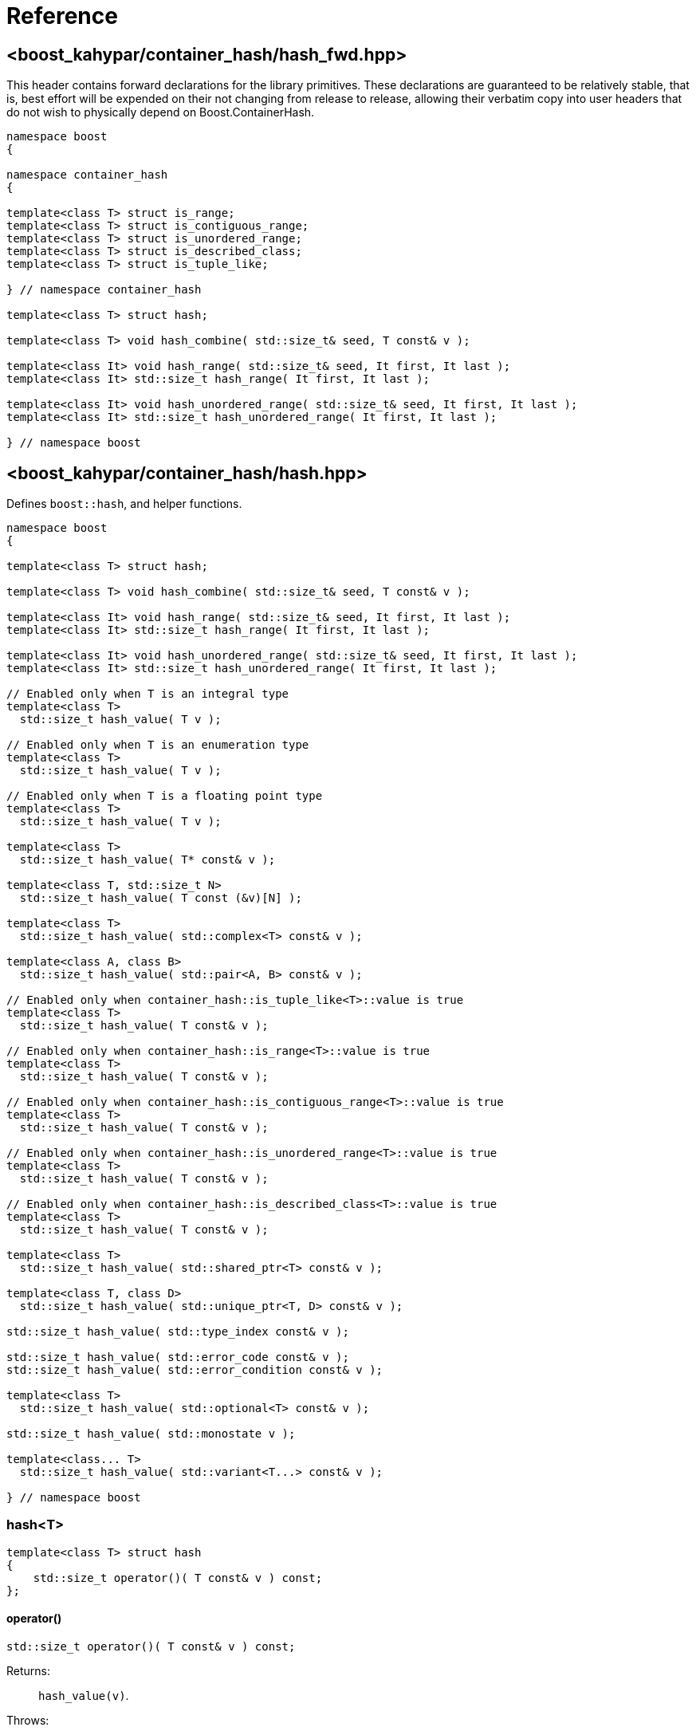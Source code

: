 ////
Copyright 2005-2008 Daniel James
Copyright 2022 Christian Mazakas
Copyright 2022 Peter Dimov
Distributed under the Boost Software License, Version 1.0.
https://www.boost.org/LICENSE_1_0.txt
////

[#reference]
= Reference
:idprefix: ref_

== <boost_kahypar/container_hash/{zwsp}hash_fwd.hpp>

This header contains forward declarations for the library primitives.
These declarations are guaranteed to be relatively stable, that is,
best effort will be expended on their not changing from release to
release, allowing their verbatim copy into user headers that do not
wish to physically depend on Boost.ContainerHash.

[source]
----
namespace boost
{

namespace container_hash
{

template<class T> struct is_range;
template<class T> struct is_contiguous_range;
template<class T> struct is_unordered_range;
template<class T> struct is_described_class;
template<class T> struct is_tuple_like;

} // namespace container_hash

template<class T> struct hash;

template<class T> void hash_combine( std::size_t& seed, T const& v );

template<class It> void hash_range( std::size_t& seed, It first, It last );
template<class It> std::size_t hash_range( It first, It last );

template<class It> void hash_unordered_range( std::size_t& seed, It first, It last );
template<class It> std::size_t hash_unordered_range( It first, It last );

} // namespace boost
----

== <boost_kahypar/container_hash/{zwsp}hash.hpp>

Defines `boost::hash`, and helper functions.

[source]
----
namespace boost
{

template<class T> struct hash;

template<class T> void hash_combine( std::size_t& seed, T const& v );

template<class It> void hash_range( std::size_t& seed, It first, It last );
template<class It> std::size_t hash_range( It first, It last );

template<class It> void hash_unordered_range( std::size_t& seed, It first, It last );
template<class It> std::size_t hash_unordered_range( It first, It last );

// Enabled only when T is an integral type
template<class T>
  std::size_t hash_value( T v );

// Enabled only when T is an enumeration type
template<class T>
  std::size_t hash_value( T v );

// Enabled only when T is a floating point type
template<class T>
  std::size_t hash_value( T v );

template<class T>
  std::size_t hash_value( T* const& v );

template<class T, std::size_t N>
  std::size_t hash_value( T const (&v)[N] );

template<class T>
  std::size_t hash_value( std::complex<T> const& v );

template<class A, class B>
  std::size_t hash_value( std::pair<A, B> const& v );

// Enabled only when container_hash::is_tuple_like<T>::value is true
template<class T>
  std::size_t hash_value( T const& v );

// Enabled only when container_hash::is_range<T>::value is true
template<class T>
  std::size_t hash_value( T const& v );

// Enabled only when container_hash::is_contiguous_range<T>::value is true
template<class T>
  std::size_t hash_value( T const& v );

// Enabled only when container_hash::is_unordered_range<T>::value is true
template<class T>
  std::size_t hash_value( T const& v );

// Enabled only when container_hash::is_described_class<T>::value is true
template<class T>
  std::size_t hash_value( T const& v );

template<class T>
  std::size_t hash_value( std::shared_ptr<T> const& v );

template<class T, class D>
  std::size_t hash_value( std::unique_ptr<T, D> const& v );

std::size_t hash_value( std::type_index const& v );

std::size_t hash_value( std::error_code const& v );
std::size_t hash_value( std::error_condition const& v );

template<class T>
  std::size_t hash_value( std::optional<T> const& v );

std::size_t hash_value( std::monostate v );

template<class... T>
  std::size_t hash_value( std::variant<T...> const& v );

} // namespace boost
----

=== hash<T>

[source]
----
template<class T> struct hash
{
    std::size_t operator()( T const& v ) const;
};
----

==== operator()

[source]
----
std::size_t operator()( T const& v ) const;
----

Returns: :: `hash_value(v)`.

Throws: :: Only throws if `hash_value(v)` throws.

Remarks: :: The call to `hash_value` is unqualified, so that user-supplied
  overloads will be found via argument dependent lookup.

=== hash_combine

[source]
----
template<class T> void hash_combine( std::size_t& seed, T const& v );
----

Called repeatedly to incrementally create a hash value from several variables.

Effects: :: Updates `seed` with a new hash value generated by
  deterministically combining it with the result of `boost::hash<T>()(v)`.

Throws: :: Only throws if `boost::hash<T>()(v)` throws. On exception,
  `seed` is not updated.

Remarks: ::
+
--
Equivalent to `seed = combine(seed, boost::hash<T>()(v))`,
where `combine(s, v)` is a mixing function that takes two arguments of
type `std::size_t` and returns `std::size_t`, with the following desirable
properties:
  
. For a constant `s`, when `v` takes all possible `size_t` values,
  `combine(s, v)` should also take all possible `size_t` values, producing
  a sequence that is close to random; that is, it should be a random
  permutation.
+
This guarantees that for a given `seed`, `combine` does not introduce
hash collisions when none were produced by `boost::hash<T>(v)`; that is,
it does not lose information from the input. It also implies that
`combine(s, v)`, as a function of `v`, has good avalanche properties;
that is, small (e.g. single bit) perturbations in the input `v` lead to
large perturbations in the return value (half of the output bits changing,
on average).

. For two different seeds `s1` and `s2`, `combine(s1, v)` and
  `combine(s2, v)`, treated as functions of `v`, should produce two
  different random permutations.

. `combine(0, 0)` should not be 0. Since a common initial value of `seed`
  is zero, `combine(0, 0) == 0` would imply that applying `hash_combine` on
  any sequence of zeroes, regardless of length, will produce zero. This is
  undesirable, as it would lead to e.g. `std::vector<int>()` and
  `std::vector<int>(4)` to have the same hash value.

The current implementation uses the function `mix(s + 0x9e3779b9 + v)` as
`combine(s, v)`, where `mix(x)` is a high quality mixing function that is a
bijection over the `std::size_t` values, of the form

[source]
----
x ^= x >> k1;
x *= m1;
x ^= x >> k2;
x *= m2;
x ^= x >> k3;
----

where the constants `k1`, `k2`, `k3`, `m1`, `m2` are suitably chosen.

Note that `mix(0)` is 0. This is why we add the arbitrary constant
`0x9e3779b9` to meet the third requirement above.
--

=== hash_range

[source]
----
template<class It> void hash_range( std::size_t& seed, It first, It last );
----

Effects: ::
+
--
When `typename std::iterator_traits<It>::value_type` is not `char`, `signed char`,
`unsigned char`, `std::byte`, or `char8_t`,

[source]
----
for( ; first != last; ++first )
{
    boost::hash_combine<typename std::iterator_traits<It>::value_type>( seed, *first );
}
----

Otherwise, bytes from `[first, last)` are coalesced and hashed in an
unspecified manner. This is done in order to improve performance when hashing
strings.
--

Remarks: ::
  For chars, the current implementation uses
  https://github.com/pdimov/mulxp_hash[`mulxp1_hash`] when `std::size_t` is
  64 bit, and `mulxp1_hash32` when it's 32 bit.

[source]
----
template<class It> std::size_t hash_range( It first, It last );
----

Effects: ::
+
[source]
----
size_t seed = 0;
boost::hash_range( seed, first, last );
return seed;
----

=== hash_unordered_range

[source]
----
template<class It> void hash_unordered_range( std::size_t& seed, It first, It last );
----

Effects: :: Updates `seed` with the values of
  `boost::hash<typename std::iterator_traits<It>::value_type>()(*i)`
  for each `i` in `[first, last)`, such that the order of elements does
  not affect the final result.

[source]
----
template<class It> std::size_t hash_unordered_range( It first, It last );
----

Effects: ::
+
[source]
----
size_t seed = 0;
boost::hash_unordered_range( seed, first, last );
return seed;
----

=== hash_value

[source]
----
// Enabled only when T is an integral type
template<class T>
  std::size_t hash_value( T v );
----

Returns: ::
When the value of `v` fits into `std::size_t`, when `T` is an unsigned type,
or into `ssize_t`, when `T` is a signed type, `static_cast<std::size_t>(v)`.
+
Otherwise, an unspecified value obtained by mixing the value bits of `v`.

[source]
----
// Enabled only when T is an enumeration type
template<class T>
  std::size_t hash_value( T v );
----

Returns: ::
`static_cast<std::size_t>(v)`.

Remarks: ::
`hash_value(std::to_underlying(v))` would be better, but {cpp}03
compatibility mandates the current implementation.

[source]
----
// Enabled only when T is a floating point type
template<class T>
  std::size_t hash_value( T v );
----

Returns: ::
An unspecified value obtained by mixing the value bits of `v`.

Remarks: ::
When `sizeof(v) \<= sizeof(std::size_t)`, the bits of `v` are returned
as-is (except in the case of -0.0, which is treated as +0.0).

[source]
----
template<class T>
  std::size_t hash_value( T* const& v );
----

Returns: ::
An unspecified value derived from `reinterpret_cast<std::uintptr_t>(v)`.

[source]
----
template<class T, std::size_t N>
  std::size_t hash_value( T const (&v)[N] );
----

Returns: ::
`boost::hash_range( v, v + N )`.

[source]
----
template<class T>
  std::size_t hash_value( std::complex<T> const& v );
----

Returns: ::
An unspecified value derived from `boost::hash<T>()(v.real())` and
`boost::hash<T>()(v.imag())` such that, if `v.imag() == 0`, the value
is equal to `boost::hash<T>()(v.real())`.

Remarks: ::
A more straightforward implementation would just have used `hash_combine`
on `v.real()` and `v.imag()`, but the historical guarantee that real-valued
complex numbers should match the hash value of their real part precludes it.
+
This guarantee may be dropped in a future release, as it's of questionable
utility.

[source]
----
template<class A, class B>
  std::size_t hash_value( std::pair<A, B> const& v );
----

Effects: ::
+
[source]
----
std::size_t seed = 0;

boost::hash_combine( seed, v.first );
boost::hash_combine( seed, v.second );

return seed;
----

[source]
----
// Enabled only when container_hash::is_tuple_like<T>::value is true
template<class T>
  std::size_t hash_value( T const& v );
----

Effects: ::
+
[source]
----
std::size_t seed = 0;

using std::get;

boost::hash_combine( seed, get<0>(v) );
boost::hash_combine( seed, get<1>(v) );
// ...
boost::hash_combine( seed, get<N-1>(v) );

return seed;
----
+
where `N` is `std::tuple_size<T>::value`.

Remarks: ::
This overload is only enabled when
`container_hash::is_range<T>::value` is `false`.

[source]
----
// Enabled only when container_hash::is_range<T>::value is true
template<class T>
  std::size_t hash_value( T const& v );
----

Returns: ::
`boost::hash_range( v.begin(), v.end() )`.

Remarks: ::
This overload is only enabled when
`container_hash::is_contiguous_range<T>::value` and
`container_hash::is_unordered_range<T>::value` are both `false`.
+
It handles all standard containers that aren't contiguous or unordered, such
as `std::deque`, `std::list`, `std::set`, `std::map`.

[source]
----
// Enabled only when container_hash::is_contiguous_range<T>::value is true
template<class T>
  std::size_t hash_value( T const& v );
----

Returns: ::
`boost::hash_range( v.data(), v.data() + v.size() )`.

Remarks: ::
This overload handles all standard contiguous containers, such as
`std::string`, `std::vector`, `std::array`, `std::string_view`.

[source]
----
// Enabled only when container_hash::is_unordered_range<T>::value is true
template<class T>
  std::size_t hash_value( T const& v );
----

Returns: ::
`boost::hash_unordered_range( v.begin(), v.end() )`.

Remarks: ::
This overload handles the standard unordered containers, such as
`std::unordered_set` and `std::unordered_map`.

[source]
----
// Enabled only when container_hash::is_described_class<T>::value is true
template<class T>
  std::size_t hash_value( T const& v );
----

Effects: ::
+
[source]
----
std::size_t seed = 0;

boost::hash_combine( seed, b1 );
boost::hash_combine( seed, b2 );
// ...
boost::hash_combine( seed, bM );

boost::hash_combine( seed, m1 );
boost::hash_combine( seed, m2 );
// ...
boost::hash_combine( seed, mN );

return seed;
----
+
where `bi` are the bases of `v` and `mi` are its members.

[source]
----
template<class T>
  std::size_t hash_value( std::shared_ptr<T> const& v );

template<class T, class D>
  std::size_t hash_value( std::unique_ptr<T, D> const& v );
----

Returns: ::
`boost::hash<T*>( v.get() )`.

[source]
----
std::size_t hash_value( std::type_index const& v );
----

Returns: ::
`v.hash_code()`.

[source]
----
std::size_t hash_value( std::error_code const& v );
std::size_t hash_value( std::error_condition const& v );
----

Effects: ::
+
[source]
----
std::size_t seed = 0;

boost::hash_combine( seed, v.value() );
boost::hash_combine( seed, &v.category() );

return seed;
----

[source]
----
template<class T>
  std::size_t hash_value( std::optional<T> const& v );
----

Returns: ::
For a disengaged `v`, an unspecified constant value; otherwise,
`boost::hash<T>()( *v )`.

[source]
----
std::size_t hash_value( std::monostate v );
----

Returns: ::
An unspecified constant value.

[source]
----
template<class... T>
  std::size_t hash_value( std::variant<T...> const& v );
----

Effects: ::
+
[source]
----
std::size_t seed = 0;

boost::hash_combine( seed, v.index() );
boost::hash_combine( seed, x );

return seed;
----
+
where `x` is the currently contained value in `v`.

Throws: ::
`std::bad_variant_access` when `v.valueless_by_exception()` is `true`.

== <boost_kahypar/container_hash/{zwsp}is_range.hpp>

Defines the trait `boost::container_hash::is_range`.

[source]
----
namespace boost
{

namespace container_hash
{

template<class T> struct is_range;

} // namespace container_hash

} // namespace boost
----

=== is_range<T>

[source]
----
template<class T> struct is_range
{
    static constexpr bool value = /* see below */;
};
----

`is_range<T>::value` is `true` when, for a const value `x` of type
`T`, `x.begin()` and `x.end()` return iterators of the same type
`It` (such that `std::iterator_traits<It>` is a valid specialization.)

Users are allowed to specialize `is_range` for their types if the
default behavior does not deduce the correct value.

== <boost_kahypar/container_hash/{zwsp}is_contiguous_range.hpp>

Defines the trait `boost::container_hash::is_contiguous_range`.

[source]
----
namespace boost
{

namespace container_hash
{

template<class T> struct is_contiguous_range;

} // namespace container_hash

} // namespace boost
----

=== is_contiguous_range<T>

[source]
----
template<class T> struct is_contiguous_range
{
    static constexpr bool value = /* see below */;
};
----

`is_contiguous_range<T>::value` is `true` when `is_range<T>::value` is
`true` and when, for a const value `x` of type `T`, `x.data()` returns
a pointer to a type that matches the `value_type` of the iterator returned
by `x.begin()` and `x.end()`, and `x.size()` returns a value of an integral
type.

Users are allowed to specialize `is_contiguous_range` for their types
if the default behavior does not deduce the correct value.

== <boost_kahypar/container_hash/{zwsp}is_unordered_range.hpp>

Defines the trait `boost::container_hash::is_unordered_range`.

[source]
----
namespace boost
{

namespace container_hash
{

template<class T> struct is_unordered_range;

} // namespace container_hash

} // namespace boost
----

=== is_unordered_range<T>

[source]
----
template<class T> struct is_unordered_range
{
    static constexpr bool value = /* see below */;
};
----

`is_unordered_range<T>::value` is `true` when `is_range<T>::value` is
`true` and when `T::hasher` is a valid type.

Users are allowed to specialize `is_unordered_range` for their types
if the default behavior does not deduce the correct value.

== <boost_kahypar/container_hash/{zwsp}is_described_class.hpp>

Defines the trait `boost::container_hash::is_described_class`.

[source]
----
namespace boost
{

namespace container_hash
{

template<class T> struct is_described_class;

} // namespace container_hash

} // namespace boost
----

=== is_described_class<T>

[source]
----
template<class T> struct is_described_class
{
    static constexpr bool value = /* see below */;
};
----

`is_described_class<T>::value` is `true` when
`boost::describe::has_describe_bases<T>::value` is `true`,
`boost::describe::has_describe_members<T>::value` is `true`, and
`T` is not a union.

Users are allowed to specialize `is_described_class` for their types
if the default behavior does not deduce the correct value.

== <boost_kahypar/container_hash/{zwsp}is_tuple_like.hpp>

Defines the trait `boost::container_hash::is_tuple_like`.

[source]
----
namespace boost
{

namespace container_hash
{

template<class T> struct is_tuple_like;

} // namespace container_hash

} // namespace boost
----

=== is_tuple_like<T>

[source]
----
template<class T> struct is_tuple_like
{
    static constexpr bool value = /* see below */;
};
----

`is_tuple_like<T>::value` is `true` when `std::tuple_size<T>::value`
is valid.

Users are allowed to specialize `is_tuple_like` for their types
if the default behavior does not deduce the correct value.

